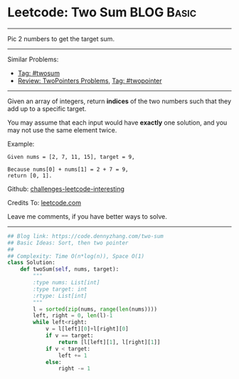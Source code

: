 * Leetcode: Two Sum                                              :BLOG:Basic:
#+STARTUP: showeverything
#+OPTIONS: toc:nil \n:t ^:nil creator:nil d:nil
:PROPERTIES:
:type:     twopointer, twosum
:END:
---------------------------------------------------------------------
Pic 2 numbers to get the target sum.
---------------------------------------------------------------------
Similar Problems:
- [[https://code.dennyzhang.com/tag/twosum][Tag: #twosum]]
- [[https://code.dennyzhang.com/review-twopointer][Review: TwoPointers Problems]], [[https://code.dennyzhang.com/tag/twopointer][Tag: #twopointer]]
---------------------------------------------------------------------
Given an array of integers, return *indices* of the two numbers such that they add up to a specific target.

You may assume that each input would have *exactly* one solution, and you may not use the same element twice.

Example:
#+BEGIN_EXAMPLE
Given nums = [2, 7, 11, 15], target = 9,

Because nums[0] + nums[1] = 2 + 7 = 9,
return [0, 1].
#+END_EXAMPLE

Github: [[url-external:https://github.com/DennyZhang/challenges-leetcode-interesting/tree/master/problems/two-sum][challenges-leetcode-interesting]]

Credits To: [[url-external:https://leetcode.com/problems/two-sum/description/][leetcode.com]]

Leave me comments, if you have better ways to solve.
---------------------------------------------------------------------
#+BEGIN_SRC python
## Blog link: https://code.dennyzhang.com/two-sum
## Basic Ideas: Sort, then two pointer
##
## Complexity: Time O(n*log(n)), Space O(1)
class Solution:
    def twoSum(self, nums, target):
        """
        :type nums: List[int]
        :type target: int
        :rtype: List[int]
        """
        l = sorted(zip(nums, range(len(nums))))
        left, right = 0, len(l)-1
        while left<right:
            v = l[left][0]+l[right][0]
            if v == target:
                return [l[left][1], l[right][1]]
            if v < target:
                left += 1
            else:
                right -= 1
#+END_SRC
